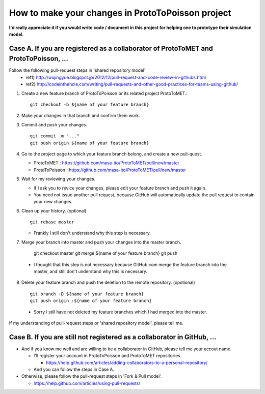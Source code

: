 
How to make your changes in ProtoToPoisson project
==================================

**I'd really appreciate it if you would write code / document in this project for helping one to prototype their simulation model.**



Case A. If you are registered as a collaborator of ProtoToMET and ProtoToPoisson, ...
---------------------------------------------------------------------

Follow the following pull-request steps in 'shared repository model'
  * ref1) http://wujingyue.blogspot.jp/2012/12/pull-request-and-code-review-in-githubs.html
  * ref2) http://codeinthehole.com/writing/pull-requests-and-other-good-practices-for-teams-using-github/

1. Create a new feature branch of ProtoToPoisson or its related project ProtoToMET.::

     git checkout -b ${name of your feature branch}

2. Make your changes in that branch and confirm them work.

3. Commit and push your changes. ::

     git commit -m "..."
     git push origin ${name of your feature branch}

4. Go to the project page to which your feature branch belong, and create a new pull-quest.

   * ProtoToMET : https://github.com/masa-ito/ProtoToMET/pull/new/master
   * ProtoToPoisson : https://github.com/masa-ito/ProtoToMET/pull/new/master

5. Wait for my reviewing your changes.

   * If I ask you to revice your changes, please edit your feature branch and push it again.
   * You need not issue another pull request, because GitHub will automatically update the pull request to contain your new changes.

6. Clean up your history. (optional) ::

     git rebase master

   * Frankly I still don't understand why this step is necessary.

7. Merge your branch into master and push your changes into the master branch.

     git checkout master
     git merge ${name of your feature branch}
     git push

  * I thought that this step is not necessary because GitHub.com merge the feature branch into the master, and still don't understand why this is necessary.

8. Delete your feature branch and push the deletion to the remote repository. (opotional) ::

     git branch -D ${name of your feature branch}
     git push origin :${name of your feature branch}

  * Sorry I still have not deleted my feature branches which I had merged into the master.


If my understanding of pull-request steps or 'shared repository model', please tell me.



Case B. If you are still not registered as a collaborator in GitHub, ...
---------------------------------------------------------------------

* And if you know me well and are willing to be a collaborator in GitHub, please tell me your accout name.

  * I'll register your account in ProtoToPoisson and ProtoToMET repositories.

    * https://help.github.com/articles/adding-collaborators-to-a-personal-repository/

  * And you can follow the steps in Case A.

* Otherwise, please follow the pull-request steps in 'Fork & Pull model'.

  * https://help.github.com/articles/using-pull-requests/

  


